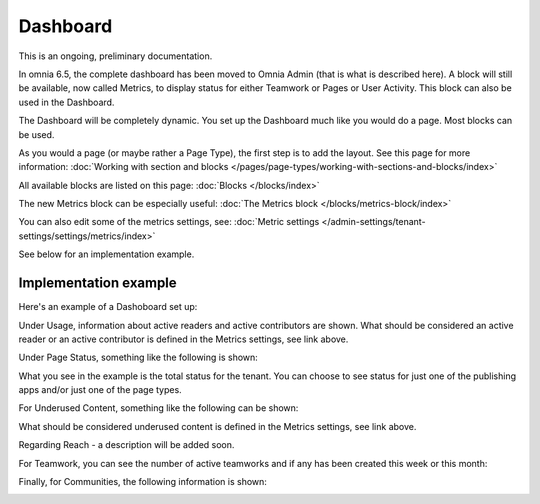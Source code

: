 Dashboard
===========

This is an ongoing, preliminary documentation.

In omnia 6.5, the complete dashboard has been moved to Omnia Admin (that is what is described here). A block will still be available, now called Metrics, to display status for either Teamwork or Pages or User Activity. This block can also be used in the Dashboard.

The Dashboard will be completely dynamic. You set up the Dashboard much like you would do a page. Most blocks can be used.

.. image:: dashboard-new.png

As you would a page (or maybe rather a Page Type), the first step is to add the layout. See this page for more information: :doc:`Working with section and blocks </pages/page-types/working-with-sections-and-blocks/index>`

All available blocks are listed on this page: :doc:`Blocks </blocks/index>`

The new Metrics block can be especially useful: :doc:`The Metrics block </blocks/metrics-block/index>`

You can also edit some of the metrics settings, see: :doc:`Metric settings </admin-settings/tenant-settings/settings/metrics/index>`

See below for an implementation example.

Implementation example
************************

Here's an example of a Dashoboard set up:

.. image:: admin-dashboard-usage.png

Under Usage, information about active readers and active contributors are shown. What should be considered an active reader or an active contributor is defined in the Metrics settings, see link above.

Under Page Status, something like the following is shown:

.. image:: admin-dashboard-page-status.png

What you see in the example is the total status for the tenant. You can choose to see status for just one of the publishing apps and/or just one of the page types.

For Underused Content, something like the following can be shown:

.. image:: admin-dashboard-underused-content.png

What should be considered underused content is defined in the Metrics settings, see link above.

Regarding Reach - a description will be added soon.

.. image:: admin-dashboard-reach.png

For Teamwork, you can see the number of active teamworks and if any has been created this week or this month:

.. image:: admin-dashboard-teamwork.png

Finally, for Communities, the following information is shown:

.. image:: admin-dashboard-communities.png







